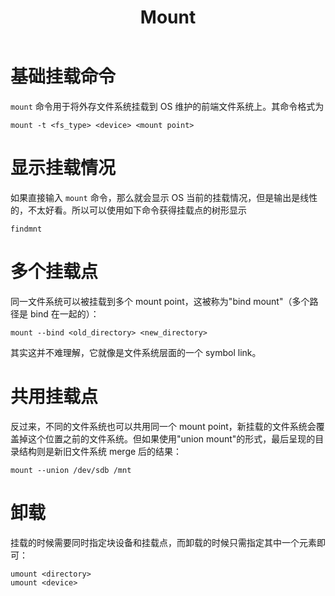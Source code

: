 :PROPERTIES:
:ID:       08c38d77-be39-4cae-8a2c-813a7ba0c158
:END:
#+title: Mount

* 基础挂载命令
~mount~ 命令用于将外存文件系统挂载到 OS 维护的前端文件系统上。其命令格式为

#+begin_src shell
mount -t <fs_type> <device> <mount point>
#+end_src

* 显示挂载情况
如果直接输入 ~mount~ 命令，那么就会显示 OS 当前的挂载情况，但是输出是线性的，不太好看。所以可以使用如下命令获得挂载点的树形显示

#+begin_src shell
findmnt
#+end_src

* 多个挂载点
同一文件系统可以被挂载到多个 mount point，这被称为"bind mount"（多个路径是 bind 在一起的）：

#+begin_src shell
mount --bind <old_directory> <new_directory>
#+end_src

其实这并不难理解，它就像是文件系统层面的一个 symbol link。

* 共用挂载点
反过来，不同的文件系统也可以共用同一个 mount point，新挂载的文件系统会覆盖掉这个位置之前的文件系统。但如果使用"union mount"的形式，最后呈现的目录结构则是新旧文件系统 merge 后的结果：

#+begin_src shell
mount --union /dev/sdb /mnt
#+end_src

* 卸载
挂载的时候需要同时指定块设备和挂载点，而卸载的时候只需指定其中一个元素即可：

#+begin_src shell
umount <directory>
umount <device>
#+end_src
